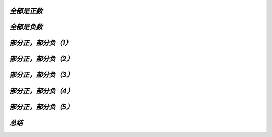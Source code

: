 .. -----------------------------------------------------------------------------
   ..
   ..  Filename       : index.rst
   ..  Author         : Huang Leilei
   ..  Status         : phase 000
   ..  Created        : 2025-09-16
   ..  Description    : description about 补充C.2 - Booth乘法器
   ..
.. -----------------------------------------------------------------------------

.. image:: 幻灯片1.JPG
.. image:: 幻灯片2.JPG

*全部是正数*
........................................
.. image:: 幻灯片3.JPG
.. image:: 幻灯片4.JPG

*全部是负数*
........................................
.. image:: 幻灯片5.JPG
.. image:: 幻灯片6.JPG
.. image:: 幻灯片7.JPG
.. image:: 幻灯片8.JPG
.. image:: 幻灯片9.JPG

*部分正，部分负（1）*
........................................
.. image:: 幻灯片10.JPG
.. image:: 幻灯片11.JPG
.. image:: 幻灯片12.JPG

*部分正，部分负（2）*
........................................
.. image:: 幻灯片13.JPG
.. image:: 幻灯片14.JPG
.. image:: 幻灯片15.JPG
.. image:: 幻灯片16.JPG

*部分正，部分负（3）*
........................................
.. image:: 幻灯片17.JPG
.. image:: 幻灯片18.JPG
.. image:: 幻灯片19.JPG
.. image:: 幻灯片20.JPG
.. image:: 幻灯片21.JPG

*部分正，部分负（4）*
........................................
.. image:: 幻灯片22.JPG
.. image:: 幻灯片23.JPG
.. image:: 幻灯片24.JPG
.. image:: 幻灯片25.JPG

*部分正，部分负（5）*
........................................
.. image:: 幻灯片26.JPG
.. image:: 幻灯片27.JPG
.. image:: 幻灯片28.JPG

*总结*
........................................
.. image:: 幻灯片29.JPG

..
   .. image:: 幻灯片30.JPG
   .. image:: 幻灯片31.JPG
   .. image:: 幻灯片32.JPG
   .. image:: 幻灯片33.JPG
   .. image:: 幻灯片34.JPG
